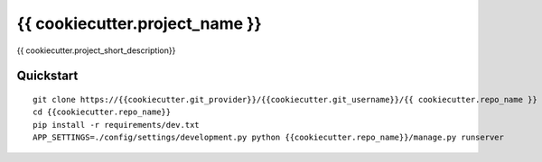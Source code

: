 ===============================
{{ cookiecutter.project_name }}
===============================

{{ cookiecutter.project_short_description}}


Quickstart
----------

::

    git clone https://{{cookiecutter.git_provider}}/{{cookiecutter.git_username}}/{{ cookiecutter.repo_name }}
    cd {{cookiecutter.repo_name}}
    pip install -r requirements/dev.txt
    APP_SETTINGS=./config/settings/development.py python {{cookiecutter.repo_name}}/manage.py runserver
